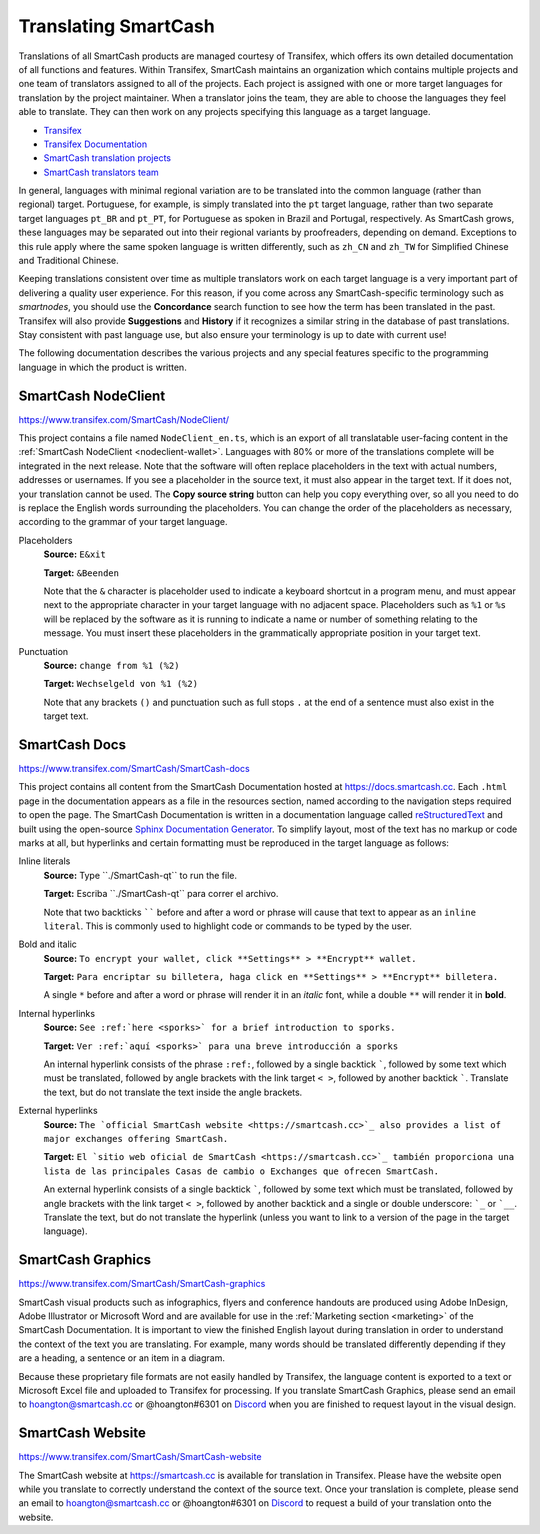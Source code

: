 .. meta::
   :description: Translate SmartCash products such as wallets, websites and documentation using Transifex
   :keywords: smartcash, translate, localize, syntax, website, android, ios, wallets, documentation, SmartCash nodeclient

.. _translating-smartcash:

================
Translating SmartCash
================

Translations of all SmartCash products are managed courtesy of Transifex,
which offers its own detailed documentation of all functions and
features. Within Transifex, SmartCash maintains an organization which
contains multiple projects and one team of translators assigned to all
of the projects. Each project is assigned with one or more target
languages for translation by the project maintainer. When a translator
joins the team, they are able to choose the languages they feel able to
translate. They can then work on any projects specifying this language
as a target language.

- `Transifex <https://www.transifex.com>`_
- `Transifex Documentation <https://docs.transifex.com>`_
- `SmartCash translation projects <https://www.transifex.com/SmartCash>`_
- `SmartCash translators team <https://www.transifex.com/SmartCash/teams>`_

In general, languages with minimal regional variation are to be
translated into the common language (rather than regional) target.
Portuguese, for example, is simply translated into the ``pt`` target
language, rather than two separate target languages ``pt_BR`` and
``pt_PT``, for Portuguese as spoken in Brazil and Portugal,
respectively. As SmartCash grows, these languages may be separated out into
their regional variants by proofreaders, depending on demand. Exceptions
to this rule apply where the same spoken language is written
differently, such as ``zh_CN`` and ``zh_TW`` for Simplified Chinese and
Traditional Chinese.

Keeping translations consistent over time as multiple translators work
on each target language is a very important part of delivering a quality
user experience. For this reason, if you come across any SmartCash-specific
terminology such as `smartnodes`, you should use the **Concordance**
search function to see how the term has been translated in the past.
Transifex will also provide **Suggestions** and **History** if it
recognizes a similar string in the database of past translations. Stay
consistent with past language use, but also ensure your terminology is
up to date with current use!

.. image:: img/suggestions.png
   :width: 300 px
.. image:: img/concordance.png
   :width: 130 px

The following documentation describes the various projects and any
special features specific to the programming language in which the
product is written.

SmartCash NodeClient
=========

https://www.transifex.com/SmartCash/NodeClient/

This project contains a file named ``NodeClient_en.ts``, which is an export of
all translatable user-facing content in the :ref:`SmartCash NodeClient
<nodeclient-wallet>`. Languages with 80% or more of the translations
complete will be integrated in the next release. Note that the software
will often replace placeholders in the text with actual numbers,
addresses or usernames. If you see a placeholder in the source text, it
must also appear in the target text. If it does not, your translation
cannot be used. The **Copy source string** button can help you copy
everything over, so all you need to do is replace the English words
surrounding the placeholders. You can change the order of the
placeholders as necessary, according to the grammar of your target
language.

Placeholders
  **Source:** ``E&xit``

  **Target:** ``&Beenden``

  Note that the ``&`` character is placeholder used to indicate a
  keyboard shortcut in a program menu, and must appear next to the
  appropriate character in your target language with no adjacent space.
  Placeholders such as ``%1`` or ``%s`` will be replaced by the software
  as it is running to indicate a name or number of something relating to
  the message. You must insert these placeholders in the grammatically
  appropriate position in your target text.


Punctuation
  **Source:** ``change from %1 (%2)``

  **Target:** ``Wechselgeld von %1 (%2)``

  Note that any brackets ``()`` and punctuation such as full stops ``.``
  at the end of a sentence must also exist in the target text.

SmartCash Docs
=========

https://www.transifex.com/SmartCash/SmartCash-docs

This project contains all content from the SmartCash Documentation hosted at
https://docs.smartcash.cc. Each
``.html`` page in the documentation appears as a file in the resources
section, named according to the navigation steps required to open the
page. The SmartCash Documentation is written in a documentation language
called `reStructuredText <http://docutils.sourceforge.net/rst.html>`_
and built using the open-source `Sphinx Documentation Generator
<http://www.sphinx-doc.org>`_. To simplify layout, most of the text has
no markup or code marks at all, but hyperlinks and certain formatting
must be reproduced in the target language as follows:

Inline literals
  **Source:** Type \`\`./SmartCash-qt\`\` to run the file.

  **Target:** Escriba \`\`./SmartCash-qt\`\` para correr el archivo.
  
  Note that two backticks `````` before and after a word or phrase will
  cause that text to appear as an ``inline literal``. This is commonly
  used to highlight code or commands to be typed by the user.

Bold and italic  
  **Source:** ``To encrypt your wallet, click **Settings** >
  **Encrypt** wallet.``

  **Target:** ``Para encriptar su billetera, haga click en
  **Settings** > **Encrypt** billetera.``

  A single ``*`` before and after a word or phrase will render it in an
  *italic* font, while a double ``**`` will render it in **bold**.

Internal hyperlinks
  **Source:** ``See :ref:`here <sporks>` for a brief introduction to sporks.``

  **Target:** ``Ver :ref:`aquí <sporks>` para una breve introducción a sporks``

  An internal hyperlink consists of the phrase ``:ref:``, followed by a
  single backtick `````, followed by some text which must be translated,
  followed by angle brackets with the link target ``< >``, followed by
  another backtick `````. Translate the text, but do not translate the
  text inside the angle brackets.

External hyperlinks
  **Source:** ``The `official SmartCash website <https://smartcash.cc>`_ also
  provides a list of major exchanges offering SmartCash.``

  **Target:** ``El `sitio web oficial de SmartCash <https://smartcash.cc>`_
  también proporciona una lista de las principales Casas de cambio o
  Exchanges que ofrecen SmartCash.``

  An external hyperlink consists of a single backtick `````, followed by
  some text which must be translated, followed by angle brackets with
  the link target ``< >``, followed by another backtick and a single or
  double underscore: ```_`` or ```__``. Translate the text, but do not
  translate the hyperlink (unless you want to link to a version of the
  page in the target language).


SmartCash Graphics
=============

https://www.transifex.com/SmartCash/SmartCash-graphics

SmartCash visual products such as infographics, flyers and conference
handouts are produced using Adobe InDesign, Adobe Illustrator or
Microsoft Word and are available for use in the :ref:`Marketing section
<marketing>` of the SmartCash Documentation. It is important to view the
finished English layout during translation in order to understand the
context of the text you are translating. For example, many words should
be translated differently depending if they are a heading, a sentence or
an item in a diagram.

Because these proprietary file formats are not easily handled by
Transifex, the language content is exported to a text or Microsoft Excel
file and uploaded to Transifex for processing. If you translate SmartCash
Graphics, please send an email to hoangton@smartcash.cc or @hoangton#6301 on
`Discord <http://discord.smartcash.cc>`_ when you are finished to request layout
in the visual design.

SmartCash Website
============

https://www.transifex.com/SmartCash/SmartCash-website

The SmartCash website at https://smartcash.cc is available for translation in
Transifex. Please have the website open while you translate to correctly
understand the context of the source text. Once your translation is
complete, please send an email to hoangton@smartcash.cc or @hoangton#6301 on
`Discord <http://discord.smartcash.cc>`_ to request a build of your translation
onto the website.
